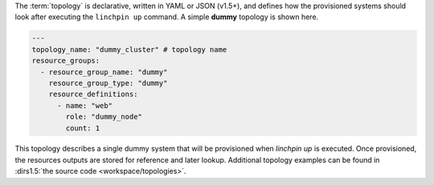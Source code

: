 The :term:`topology` is declarative, written in YAML or JSON (v1.5+), and defines how the provisioned systems should look after executing the ``linchpin up`` command. A simple **dummy** topology is shown here.

.. code-block:: yaml

    ---
    topology_name: "dummy_cluster" # topology name
    resource_groups:
      - resource_group_name: "dummy"
        resource_group_type: "dummy"
        resource_definitions:
          - name: "web"
            role: "dummy_node"
            count: 1

This topology describes a single dummy system that will be provisioned when `linchpin up` is executed. Once provisioned, the resources outputs are stored for reference and later lookup. Additional topology examples can be found in :dirs1.5:`the source code <workspace/topologies>`.

.. FIXME: Update/Remove topologies. One per provider.


